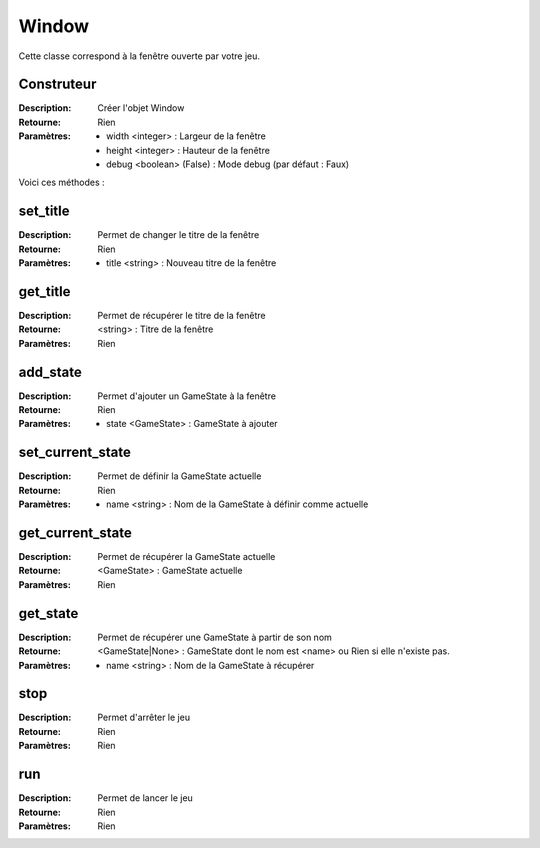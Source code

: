 Window
======

Cette classe correspond à la fenêtre ouverte par votre jeu.

Construteur
-----------

:Description: Créer l'objet Window
:Retourne: Rien
:Paramètres:
    - width <integer> : Largeur de la fenêtre
    - height <integer> : Hauteur de la fenêtre
    - debug <boolean> (False) : Mode debug (par défaut : Faux)

Voici ces méthodes :

set_title
---------

:Description: Permet de changer le titre de la fenêtre
:Retourne: Rien
:Paramètres: 
    - title <string> : Nouveau titre de la fenêtre

get_title
---------

:Description: Permet de récupérer le titre de la fenêtre
:Retourne: <string> : Titre de la fenêtre
:Paramètres: Rien

add_state
---------

:Description: Permet d'ajouter un GameState à la fenêtre
:Retourne: Rien
:Paramètres:
    - state <GameState> : GameState à ajouter

set_current_state
-----------------

:Description: Permet de définir la GameState actuelle
:Retourne: Rien
:Paramètres:
    - name <string> : Nom de la GameState à définir comme actuelle

get_current_state
-----------------

:Description: Permet de récupérer la GameState actuelle
:Retourne: <GameState> : GameState actuelle
:Paramètres: Rien

get_state
---------

:Description: Permet de récupérer une GameState à partir de son nom
:Retourne: <GameState|None> : GameState dont le nom est <name> 
    ou Rien si elle n'existe pas.
:Paramètres:
    - name <string> : Nom de la GameState à récupérer

stop
----

:Description: Permet d'arrêter le jeu
:Retourne: Rien
:Paramètres: Rien

run
---

:Description: Permet de lancer le jeu
:Retourne: Rien
:Paramètres: Rien
